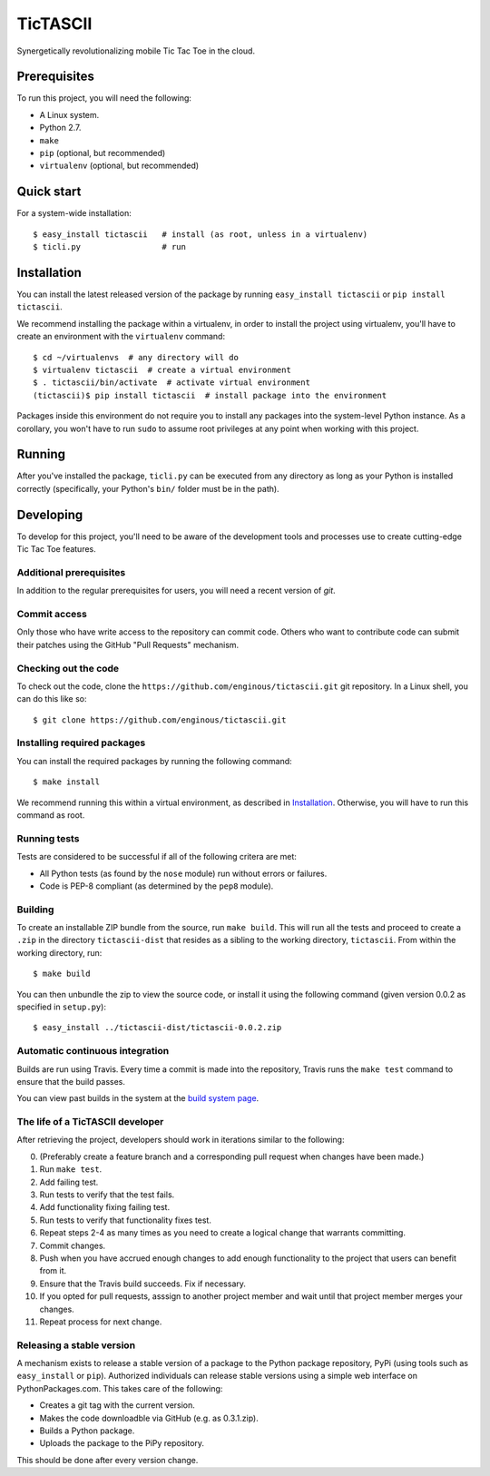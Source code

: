 =========
TicTASCII
=========

Synergetically revolutionalizing mobile Tic Tac Toe in the cloud.

Prerequisites
=============

To run this project, you will need the following:

* A Linux system.
* Python 2.7.
* ``make``
* ``pip`` (optional, but recommended)
* ``virtualenv`` (optional, but recommended)

Quick start
===========

For a system-wide installation::

    $ easy_install tictascii   # install (as root, unless in a virtualenv)
    $ ticli.py                 # run

Installation
============

You can install the latest released version of the package by running
``easy_install tictascii`` or ``pip install tictascii``.

We recommend installing the package within a virtualenv, in order to
install the project using virtualenv, you'll have to create an environment
with the ``virtualenv`` command::

    $ cd ~/virtualenvs  # any directory will do
    $ virtualenv tictascii  # create a virtual environment
    $ . tictascii/bin/activate  # activate virtual environment
    (tictascii)$ pip install tictascii  # install package into the environment

Packages inside this environment do not require you to install any packages
into the system-level Python instance.  As a corollary, you won't have to run
``sudo`` to assume root privileges at any point when working with this project.

Running
=======

After you've installed the package, ``ticli.py`` can be executed from any
directory as long as your Python is installed correctly (specifically,
your Python's ``bin/`` folder must be in the path).

Developing
==========

To develop for this project, you'll need to be aware of the development tools
and processes use to create cutting-edge Tic Tac Toe features.

Additional prerequisites
~~~~~~~~~~~~~~~~~~~~~~~~

In addition to the regular prerequisites for users, you will need a recent
version of `git`.

Commit access
~~~~~~~~~~~~~

Only those who have write access to the repository can commit code.  Others
who want to contribute code can submit their patches using the GitHub
"Pull Requests" mechanism.

Checking out the code
~~~~~~~~~~~~~~~~~~~~~

To check out the code, clone the ``https://github.com/enginous/tictascii.git``
git repository.  In a Linux shell, you can do this like so::

    $ git clone https://github.com/enginous/tictascii.git

Installing required packages
~~~~~~~~~~~~~~~~~~~~~~~~~~~~

You can install the required packages by running the following command::

    $ make install

We recommend running this within a virtual environment, as described in
`Installation`_.  Otherwise, you will have to run this command as root.

Running tests
~~~~~~~~~~~~~

Tests are considered to be successful if all of the following critera are met:

* All Python tests (as found by the ``nose`` module) run without errors or
  failures.
* Code is PEP-8 compliant (as determined by the ``pep8`` module).

Building
~~~~~~~~

To create an installable ZIP bundle from the source, run ``make build``. This
will run all the tests and proceed to create a ``.zip`` in the directory
``tictascii-dist`` that resides as a sibling to the working directory,
``tictascii``.  From within the working directory, run::

    $ make build

You can then unbundle the zip to view the source code, or install it using
the following command (given version 0.0.2 as specified in ``setup.py``)::

    $ easy_install ../tictascii-dist/tictascii-0.0.2.zip

Automatic continuous integration
~~~~~~~~~~~~~~~~~~~~~~~~~~~~~~~~

.. image:: https://secure.travis-ci.org/enginous/tictascii.png?branch=master

Builds are run using Travis.  Every time a commit is made into the repository,
Travis runs the ``make test`` command to ensure that the build passes.

You can view past builds in the system at the `build system page`_.

.. _`build system page`: https://travis-ci.org/enginous/tictascii

The life of a TicTASCII developer
~~~~~~~~~~~~~~~~~~~~~~~~~~~~~~~~~

After retrieving the project, developers should work in iterations similar
to the following:

0.  (Preferably create a feature branch and a corresponding pull request
    when changes have been made.)
1.  Run ``make test``.
2.  Add failing test.
3.  Run tests to verify that the test fails.
4.  Add functionality fixing failing test.
5.  Run tests to verify that functionality fixes test.
6.  Repeat steps 2-4 as many times as you need to create a logical change
    that warrants committing.
7.  Commit changes.
8.  Push when you have accrued enough changes to add enough functionality
    to the project that users can benefit from it.
9.  Ensure that the Travis build succeeds.  Fix if necessary.
10. If you opted for pull requests, asssign to another project member and wait
    until that project member merges your changes.
11. Repeat process for next change.

Releasing a stable version
~~~~~~~~~~~~~~~~~~~~~~~~~~

A mechanism exists to release a stable version of a package to the Python
package repository, PyPi (using tools such as ``easy_install`` or ``pip``).
Authorized individuals can release stable versions using a simple web
interface on PythonPackages.com.  This takes care of the following:

* Creates a git tag with the current version.
* Makes the code downloadble via GitHub (e.g. as 0.3.1.zip).
* Builds a Python package.
* Uploads the package to the PiPy repository.

This should be done after every version change.